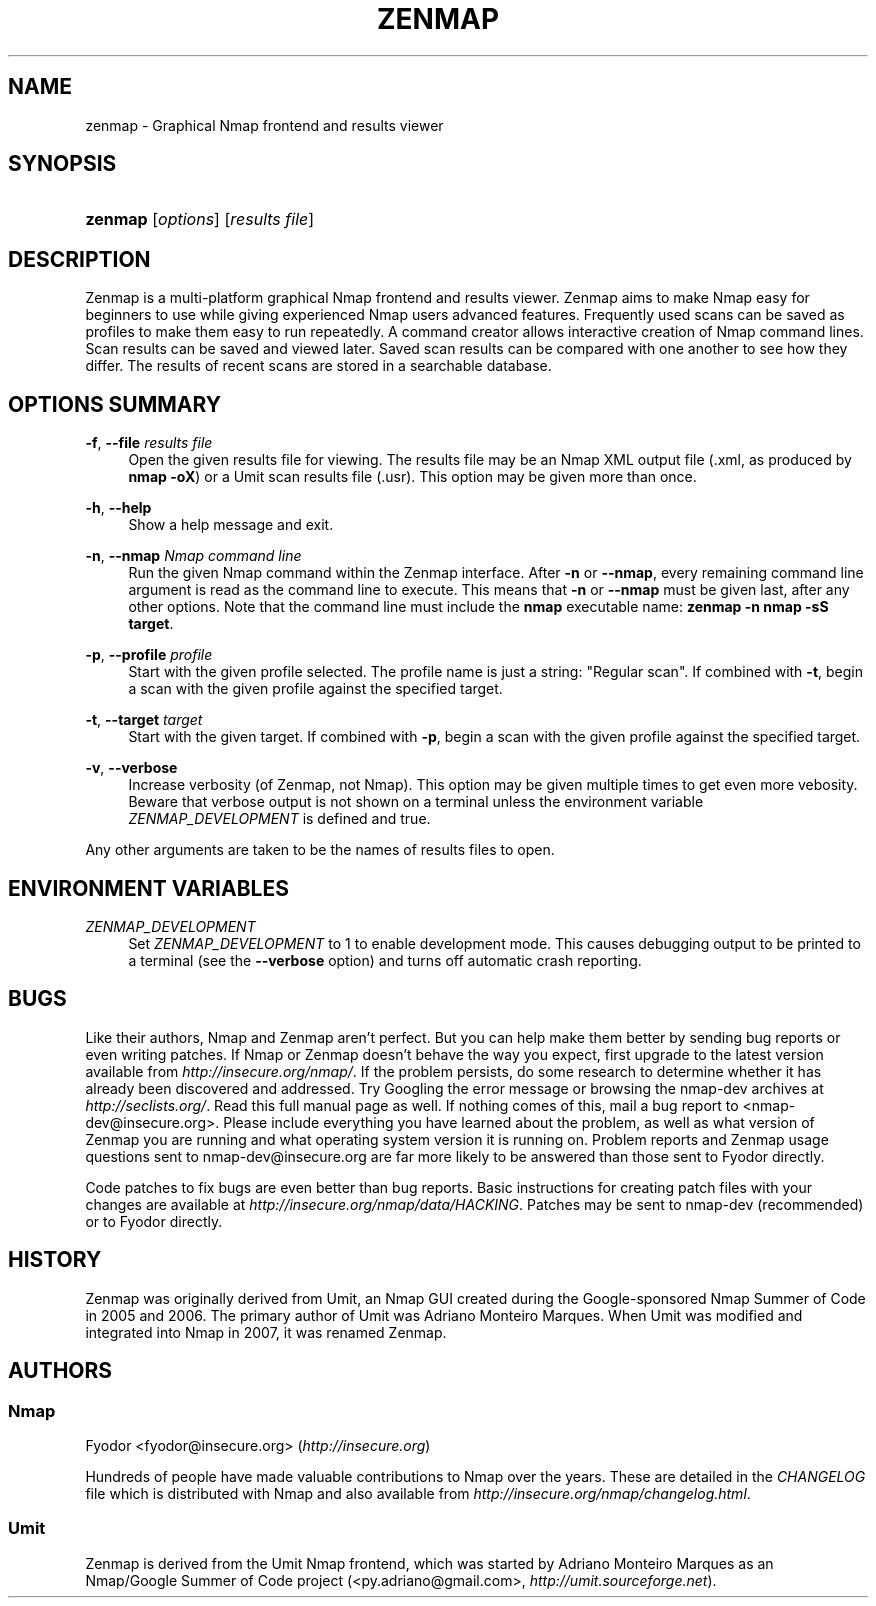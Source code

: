 .\"     Title: zenmap
.\"    Author: 
.\" Generator: DocBook XSL Stylesheets v1.73.2 <http://docbook.sf.net/>
.\"      Date: 12/12/2007
.\"    Manual: 
.\"    Source: 
.\"
.TH "ZENMAP" "1" "12/12/2007" "" ""
.\" disable hyphenation
.nh
.\" disable justification (adjust text to left margin only)
.ad l
.SH "NAME"
zenmap - Graphical Nmap frontend and results viewer
.SH "SYNOPSIS"
.HP 7
\fBzenmap\fR [\fIoptions\fR] [\fIresults\ file\fR]
.SH "DESCRIPTION"
.PP
Zenmap is a multi\-platform graphical Nmap frontend and results viewer\. Zenmap aims to make Nmap easy for beginners to use while giving experienced Nmap users advanced features\. Frequently used scans can be saved as profiles to make them easy to run repeatedly\. A command creator allows interactive creation of Nmap command lines\. Scan results can be saved and viewed later\. Saved scan results can be compared with one another to see how they differ\. The results of recent scans are stored in a searchable database\.
.SH "OPTIONS SUMMARY"
.PP
\fB\-f\fR, \fB\-\-file\fR \fIresults file\fR
.RS 4
Open the given results file for viewing\. The results file may be an Nmap XML output file (\.xml, as produced by
\fBnmap \-oX\fR) or a Umit scan results file (\.usr)\. This option may be given more than once\.
.RE
.PP
\fB\-h\fR, \fB\-\-help\fR
.RS 4
Show a help message and exit\.
.RE
.PP
\fB\-n\fR, \fB\-\-nmap\fR \fINmap command line\fR
.RS 4
Run the given Nmap command within the Zenmap interface\. After
\fB\-n\fR
or
\fB\-\-nmap\fR, every remaining command line argument is read as the command line to execute\. This means that
\fB\-n\fR
or
\fB\-\-nmap\fR
must be given last, after any other options\. Note that the command line must include the
\fBnmap\fR
executable name:
\fBzenmap \-n nmap \-sS target\fR\.
.RE
.PP
\fB\-p\fR, \fB\-\-profile\fR \fIprofile\fR
.RS 4
Start with the given profile selected\. The profile name is just a string:
"Regular scan"\. If combined with
\fB\-t\fR, begin a scan with the given profile against the specified target\.
.RE
.PP
\fB\-t\fR, \fB\-\-target\fR \fItarget\fR
.RS 4
Start with the given target\. If combined with
\fB\-p\fR, begin a scan with the given profile against the specified target\.
.RE
.PP
\fB\-v\fR, \fB\-\-verbose\fR
.RS 4
Increase verbosity (of Zenmap, not Nmap)\. This option may be given multiple times to get even more vebosity\. Beware that verbose output is not shown on a terminal unless the environment variable
\fIZENMAP_DEVELOPMENT\fR
is defined and true\.
.RE
.PP
Any other arguments are taken to be the names of results files to open\.
.SH "ENVIRONMENT VARIABLES"
.PP
\fIZENMAP_DEVELOPMENT\fR
.RS 4
Set
\fIZENMAP_DEVELOPMENT\fR
to 1 to enable development mode\. This causes debugging output to be printed to a terminal (see the
\fB\-\-verbose\fR
option) and turns off automatic crash reporting\.
.RE
.SH "BUGS"
.PP
Like their authors, Nmap and Zenmap aren\(cqt perfect\. But you can help make them better by sending bug reports or even writing patches\. If Nmap or Zenmap doesn\(cqt behave the way you expect, first upgrade to the latest version available from
\fI\%http://insecure.org/nmap/\fR\. If the problem persists, do some research to determine whether it has already been discovered and addressed\. Try Googling the error message or browsing the nmap\-dev archives at
\fI\%http://seclists.org/\fR\. Read this full manual page as well\. If nothing comes of this, mail a bug report to
<nmap\-dev@insecure\.org>\. Please include everything you have learned about the problem, as well as what version of Zenmap you are running and what operating system version it is running on\. Problem reports and Zenmap usage questions sent to nmap\-dev@insecure\.org are far more likely to be answered than those sent to Fyodor directly\.
.PP
Code patches to fix bugs are even better than bug reports\. Basic instructions for creating patch files with your changes are available at
\fI\%http://insecure.org/nmap/data/HACKING\fR\. Patches may be sent to nmap\-dev (recommended) or to Fyodor directly\.
.SH "HISTORY"
.PP
Zenmap was originally derived from Umit, an Nmap GUI created during the Google\-sponsored Nmap Summer of Code in 2005 and 2006\. The primary author of Umit was Adriano Monteiro Marques\. When Umit was modified and integrated into Nmap in 2007, it was renamed Zenmap\.
.SH "AUTHORS"
.SS "Nmap"
.PP
Fyodor
<fyodor@insecure\.org>
(\fI\%http://insecure.org\fR)
.PP
Hundreds of people have made valuable contributions to Nmap over the years\. These are detailed in the
\fICHANGELOG\fR
file which is distributed with Nmap and also available from
\fI\%http://insecure.org/nmap/changelog.html\fR\.
.SS "Umit"
.PP
Zenmap is derived from the Umit Nmap frontend, which was started by Adriano Monteiro Marques as an Nmap/Google Summer of Code project (<py\.adriano@gmail\.com>,
\fI\%http://umit.sourceforge.net\fR)\.
